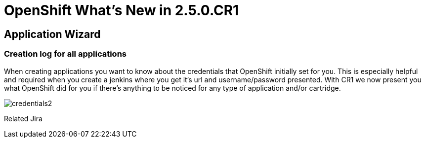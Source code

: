 = OpenShift What's New in 2.5.0.CR1
:page-layout: whatsnew
:page-feature_id: openshift
:page-feature_version: 2.5.0.CR1
:page-feature_jbt_only: true
:page-jbt_core_version: 4.1.0.CR1

== Application Wizard
=== Creation log for all applications

When creating applications you want to know about the credentials that OpenShift initially set for you. This is especially helpful and required when you create a jenkins where you get it's url and username/password presented.
With CR1 we now present you what OpenShift did for you if there's anything to be noticed for any type of application and/or cartridge.

image::images/credentials2.png[]

Related Jira 